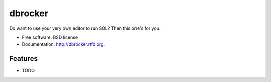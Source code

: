 ===============================
dbrocker
===============================

.. image:: https://badge.fury.io/py/dbrocker.png
    :target: http://badge.fury.io/py/dbrocker
    
.. image:: https://travis-ci.org/waynew/dbrocker.png?branch=master
        :target: https://travis-ci.org/waynew/dbrocker

.. image:: https://pypip.in/d/dbrocker/badge.png
        :target: https://crate.io/packages/dbrocker?version=latest


Do want to use your very own editor to run SQL? Then this one's for you.

* Free software: BSD license
* Documentation: http://dbrocker.rtfd.org.

Features
--------

* TODO